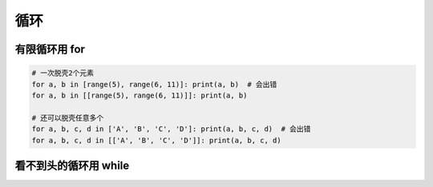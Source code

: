 循环
====

有限循环用 for
--------------
.. code-block:: python

    # 一次脱壳2个元素
    for a, b in [range(5), range(6, 11)]: print(a, b)  # 会出错
    for a, b in [[range(5), range(6, 11)]]: print(a, b)

    # 还可以脱壳任意多个
    for a, b, c, d in ['A', 'B', 'C', 'D']: print(a, b, c, d)  # 会出错
    for a, b, c, d in [['A', 'B', 'C', 'D']]: print(a, b, c, d)


看不到头的循环用 while
----------------------

